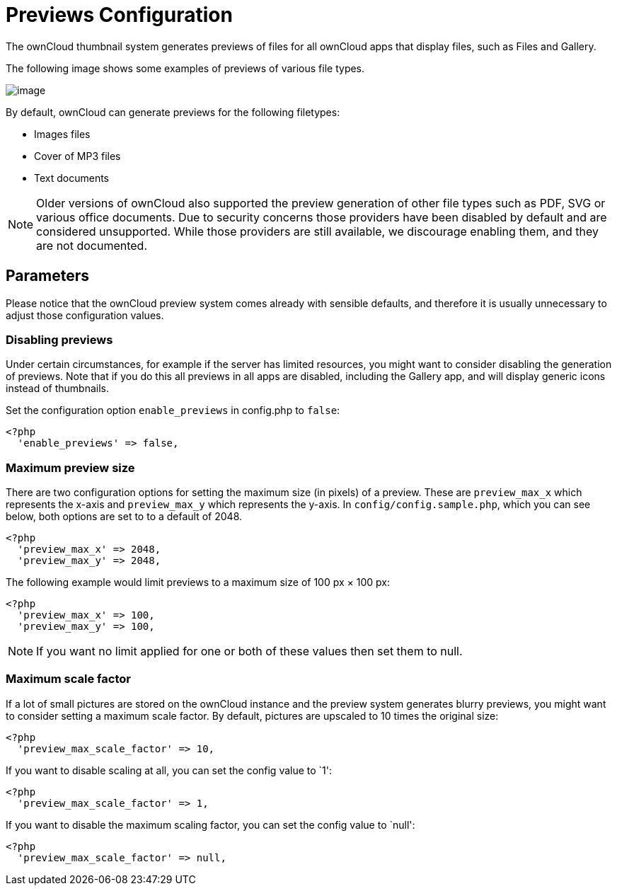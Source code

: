 = Previews Configuration

The ownCloud thumbnail system generates previews of files for all
ownCloud apps that display files, such as Files and Gallery.

The following image shows some examples of previews of various file
types.

image:/server/_images/preview_images.png[image]

By default, ownCloud can generate previews for the following filetypes:

* Images files
* Cover of MP3 files
* Text documents

NOTE: Older versions of ownCloud also supported the preview generation of other file types such as PDF, SVG or various office documents. Due to security concerns those providers have been disabled by default and are considered unsupported. While those providers are still available, we discourage enabling them, and they are not documented.

[[parameters]]
== Parameters

Please notice that the ownCloud preview system comes already with
sensible defaults, and therefore it is usually unnecessary to adjust
those configuration values.

[[disabling-previews]]
=== Disabling previews

Under certain circumstances, for example if the server has limited
resources, you might want to consider disabling the generation of
previews. Note that if you do this all previews in all apps are
disabled, including the Gallery app, and will display generic icons
instead of thumbnails.

Set the configuration option `enable_previews` in config.php to `false`:

....
<?php
  'enable_previews' => false,
....

[[maximum-preview-size]]
=== Maximum preview size

There are two configuration options for setting the maximum size (in
pixels) of a preview. These are `preview_max_x` which represents the
x-axis and `preview_max_y` which represents the y-axis. In
`config/config.sample.php`, which you can see below, both options are
set to to a default of 2048.

....
<?php
  'preview_max_x' => 2048,
  'preview_max_y' => 2048,
....

The following example would limit previews to a maximum size of 100 px ×
100 px:

....
<?php
  'preview_max_x' => 100,
  'preview_max_y' => 100,
....

NOTE: If you want no limit applied for one or both of these values then set them to null.

[[maximum-scale-factor]]
=== Maximum scale factor

If a lot of small pictures are stored on the ownCloud instance and the
preview system generates blurry previews, you might want to consider
setting a maximum scale factor. By default, pictures are upscaled to 10
times the original size:

....
<?php
  'preview_max_scale_factor' => 10,
....

If you want to disable scaling at all, you can set the config value to
`1':

....
<?php
  'preview_max_scale_factor' => 1,
....

If you want to disable the maximum scaling factor, you can set the
config value to `null':

....
<?php
  'preview_max_scale_factor' => null,
....
